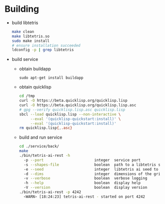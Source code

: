 * Building
  - build libtetris
   #+BEGIN_SRC sh
   make clean
   make libtetris.so
   sudo make install
   # ensure installation succeeded
   ldconfig -p | grep libtetris
   #+END_SRC
  - build service
    - obtain buildapp
      : sudo apt-get install buildapp
    - obtain quicklisp
      #+BEGIN_SRC sh
      cd /tmp
      curl -O https://beta.quicklisp.org/quicklisp.lisp
      curl -O https://beta.quicklisp.org/quicklisp.lisp.asc
      # gpg --verify quicklisp.lisp.asc quicklisp.lisp
      sbcl --load quicklisp.lisp --non-interactive \
           --eval '(quicklisp-quickstart:install)' \
           --eval '(quicklisp-quickstart:install)'
      rm quicklisp.lisp{,.asc}
      #+END_SRC
    - build and run service
      #+BEGIN_SRC sh
      cd ./service/back/
      make
      ./bin/tetris-ai-rest -h
        -p --port                       integer  service port
        -s --shapes-file                boolean  path to a libtetris shapes.in
        -e --seed                       integer  libtetris ai seed to use
        -d --dims                       integer  dimensions of the grid, in the form of HxW, e.g. 19x10
        -v --verbose                    boolean  verbose logging
        -h --help                       boolean  display help
        -V --version                    boolean  display version
      ./bin/tetris-ai-rest -p 4242
        <WARN> [18:24:23] tetris-ai-rest - started on port 4242
      #+END_SRC
